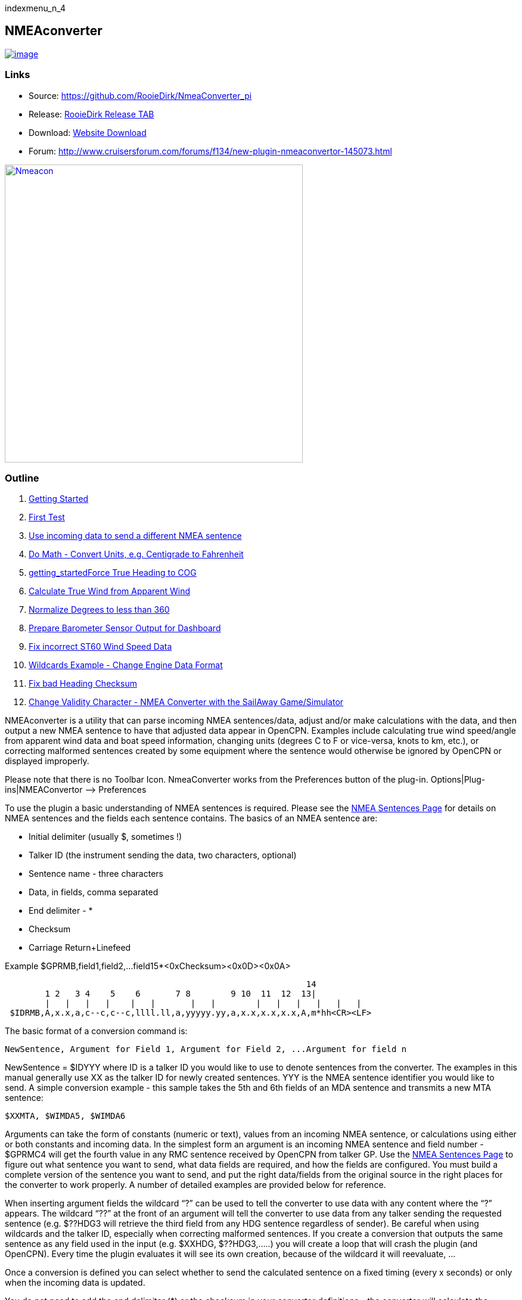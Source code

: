 indexmenu_n_4

== NMEAconverter

link:../../../dev/plugins/plugins.png.detail.html[image:../../../dev/plugins/plugins.png[image]]

=== Links

* Source: https://github.com/RooieDirk/NmeaConverter_pi
* Release:
https://github.com/RooieDirk/NmeaConverter_pi/releases[RooieDirk Release
TAB]
* Download: https://opencpn.org/OpenCPN/plugins/nmeaconvert.html[Website
Download]
* Forum:
http://www.cruisersforum.com/forums/f134/new-plugin-nmeaconvertor-145073.html

link:../../../manual/plugins/nmeacon.jpg.detail.html[image:../../../manual/plugins/nmeacon.jpeg[Nmeacon,title="Nmeacon",width=500]]

=== Outline

. link:nmea_converter.html#getting_started[Getting Started]
. link:nmea_converter.html#first_test[First Test]
. link:nmea_converter.html#use_incoming_data_to_send_a_different_nmea_sentence[Use
incoming data to send a different NMEA sentence]
. link:nmea_converter.html#do_math_-_convert_units_eg_centigrade_to_fahrenheit[Do
Math - Convert Units, e.g. Centigrade to Fahrenheit]
. link:nmea_converter.html#force_true_heading_to_cog[getting_startedForce
True Heading to COG]
. link:nmea_converter.html#calculate_true_wind_from_apparent_wind[Calculate
True Wind from Apparent Wind]
. link:nmea_converter.html#normalize_degrees_to_less_than_360[Normalize
Degrees to less than 360]
. link:nmea_converter.html#prepare_barometer_sensor_output_for_dashboard[Prepare
Barometer Sensor Output for Dashboard]
. link:nmea_converter.html#fix_incorrect_st60_wind_speed_data[Fix
incorrect ST60 Wind Speed Data]
. link:nmea_converter.html#wildcards_example_-change_engine_data_format[Wildcards
Example - Change Engine Data Format]
. link:nmea_converter.html#getting_startedconvert_temperature_c_to_fahrenheit_-_opencpnopencpn_user_manualpluginslogsnmea_converter_fix_bad_heading_checksum[Fix
bad Heading Checksum]
. link:nmea_converter.html#change_validity_character_-_nmea_converter_with_sailaway_game_simulator[Change
Validity Character - NMEA Converter with the SailAway Game/Simulator]

NMEAconverter is a utility that can parse incoming NMEA sentences/data,
adjust and/or make calculations with the data, and then output a new
NMEA sentence to have that adjusted data appear in OpenCPN. Examples
include calculating true wind speed/angle from apparent wind data and
boat speed information, changing units (degrees C to F or vice-versa,
knots to km, etc.), or correcting malformed sentences created by some
equipment where the sentence would otherwise be ignored by OpenCPN or
displayed improperly.

Please note that there is no Toolbar Icon. NmeaConverter works from the
Preferences button of the plug-in. Options|Plug-ins|NMEAConvertor –>
Preferences

To use the plugin a basic understanding of NMEA sentences is required.
Please see the link:../../advanced_features/nmea_sentences.html[NMEA
Sentences Page] for details on NMEA sentences and the fields each
sentence contains. The basics of an NMEA sentence are:

* Initial delimiter (usually $, sometimes !)
* Talker ID (the instrument sending the data, two characters, optional)
* Sentence name - three characters
* Data, in fields, comma separated
* End delimiter - *
* Checksum
* Carriage Return+Linefeed

Example $GPRMB,field1,field2,…field15*<0xChecksum><0x0D><0x0A>

[source,code]
----
                                                            14
        1 2   3 4    5    6       7 8        9 10  11  12  13|
        |   |   |   |    |   |       |   |        |   |   |   |   |   |
 $IDRMB,A,x.x,a,c--c,c--c,llll.ll,a,yyyyy.yy,a,x.x,x.x,x.x,A,m*hh<CR><LF>
----

The basic format of a conversion command is:

[source,code]
----
NewSentence, Argument for Field 1, Argument for Field 2, ...Argument for field n
----

NewSentence = $IDYYY where ID is a talker ID you would like to use to
denote sentences from the converter. The examples in this manual
generally use XX as the talker ID for newly created sentences. YYY is
the NMEA sentence identifier you would like to send. A simple conversion
example - this sample takes the 5th and 6th fields of an MDA sentence
and transmits a new MTA sentence:

[source,code]
----
$XXMTA, $WIMDA5, $WIMDA6
----

Arguments can take the form of constants (numeric or text), values from
an incoming NMEA sentence, or calculations using either or both
constants and incoming data. In the simplest form an argument is an
incoming NMEA sentence and field number - $GPRMC4 will get the fourth
value in any RMC sentence received by OpenCPN from talker GP. Use the
link:../../advanced_features/nmea_sentences.html[NMEA Sentences Page] to
figure out what sentence you want to send, what data fields are
required, and how the fields are configured. You must build a complete
version of the sentence you want to send, and put the right data/fields
from the original source in the right places for the converter to work
properly. A number of detailed examples are provided below for
reference.

When inserting argument fields the wildcard “?” can be used to tell the
converter to use data with any content where the “?” appears. The
wildcard “??” at the front of an argument will tell the converter to use
data from any talker sending the requested sentence (e.g. $??HDG3 will
retrieve the third field from any HDG sentence regardless of sender). Be
careful when using wildcards and the talker ID, especially when
correcting malformed sentences. If you create a conversion that outputs
the same sentence as any field used in the input (e.g. $XXHDG,
$??HDG3,…..) you will create a loop that will crash the plugin (and
OpenCPN). Every time the plugin evaluates it will see its own creation,
because of the wildcard it will reevaluate, …

Once a conversion is defined you can select whether to send the
calculated sentence on a fixed timing (every x seconds) or only when the
incoming data is updated.

You do not need to add the end delimiter (*) or the checksum in your
converter definitions - the converter will calculate the checksum and
add the delimiter and checksum automatically.

Depending on the data you are manipulating you may want to go into the
link:../../options_setting/connections.html[OpenCPN Connections Tab] and
tell OpenCPN to ignore the original data. If you are making unit
conversions, for instance, and do not ignore the original data you will
end up with a display that flashes between the original value and the
converted value. Setting the data to ignore will not affect the
converter, the data will still be received there, it simply prevents the
display of the data in OpenCPN.

For Reference from the
link:../../advanced_features/nmea_sentences.html[NMEA Sentences Page],
sentences that can be displayed in OpenCPN include:

* DBT - Depth Below Transducer
* DPT - Depth of Water
* GGA - Global Positioning System Fix Data
* GLL - Geographic Position - Latitude/Longitude HDG Heading - Deviation
& Variation
* HDM - Heading - Magnetic
* HDT - Heading - True
* MTA - Air Temperature (obsolete)
* MDA - Meteorological Composite (obsolete) Use XDR transducer instead.
* MTW - Mean Temperature of Water
* VLW - Distance Traveled through Water
* MWD - Wind Direction & Speed
* MWV - Wind Speed and Angle
* RMC - Recommended Minimum Navigation Information
* RSA - Rudder Sensor Angle
* VHW - Water speed and heading
* VTG - Track made good and Ground speed
* VWR - Relative Wind Speed and Angle
* VWT - True Windspeed and Angle (obsolete)
* XDR - Transducer Values
* ZDA -Time & Date - UTC, day, month, year and local time zone
* AIVDO - Automatic Information System (AIS) position reports from own
vessel

=== 1. Getting Started

Install the plugin in accordance with the
link:../install_and_enable.html[Plugin Installation Instructions].

Then open the Preferences Dialog to set up your conversions.

image:../../../manual/nmea-converter.png[image]

If you see something like above please enlarge the nmeaSendObjectDlg
window so it displays the “OK” and “Cancel” buttons.

=== 2. First Test

image:../../../manual/testmessage1.png[image]

This is a completely useless sentence that is sent every second to
OpenCPN. Check also the NMEAdebug window in the picture above, and note
that a checksum is added to the sentence. It is easy to change this one
into something like:

[source,code]
----
$GPRMC,085437,A,5324.3052,N,00611.5704,E,3.3,68.9,070614,0.3,E,A
----

Just enter this line into the NMEAConverter > Preference > New > Edit
box and Save it. No VDR file is needed. That will fake a GPS position
into OpenCPN, but still not very useful.

=== 3. Use incoming data to send a different NMEA sentence

The real power of this plugin is that you can change the data of the
sent sentence by cherry picking from incoming sentences. The reason I
wrote this plugin was I wanted Dashboard to show the air temperature. To
get the data, Dashboard needs an $xxMTA sentence, however I had a Airmar
PB200 unit that is sending $xxMDA sentences.

An example: We have from the windset,

MDA- Meteorological (Obsolete)

[source,code]
----
$WIMDA,30.1,I,1.0,B,11.3,C,,,,,,,18.6,T,18.5,M,5.8,N,3.0,M*27
----

and want: MDA- Air temperature

[source,code]
----
$xxMTA,11.3,C*<Checksum>
----

Note that the data needed is in fields 5 and 6 of the MDA sentence.
(11.3 degrees Celsius)

Setting the format to

[source,code]
----
$XXMTA, $WIMDA5, $WIMDA6
----

will give an output sentence:

[source,code]
----
$XXMTA, 11.3, C*26
----

Where *$WIMDA5* is replaced by the 5th field of the $WIMDA sentence.
etc.

image:../../../manual/xxmtamessage2.png[image,width=550]

As seen above, the $XXMTA sentence is sent each time a $WIMDA sentence
is received and read by Dashboard.

For testing use VDR_pi or VDRplayer and run
link:../../../files/nmea/wimda_ocmda.zip[WIMDA+OCMDA.txt from this zip]

=== 4. Do Math - Convert Units, e.g. Centigrade to Fahrenheit

But what if I was living in the US and preferred the reading to be in
degrees Fahrenheit? Just change the format to:

[source,code]
----
$XXMTA, 9/5*$WIMDA5 + 32, F
----

link:../../../manual/xxmtamessage3.png[image:../../../manual/xxmtamessage3.png[image,width=641,height=366]]

The value is recalculated and displayed as degrees Fahrenheit.

Use the same file for testing use VDR_pi or VDRplayer and run
link:../../../files/nmea/wimda_ocmda.zip[WIMDA+OCMDA.txt from this zip]

=== 5. Force True Heading to COG

In NMEAconverter create a HDG (compass) sentence from your COG. Possible
use when the autopilot is old and does not receive heading (true or
magnetic).

Note: Since computation of the drift and surface current requires HDG,
it is understood that while using Tactics_pi value for Current speed and
direction will not be useful. All you will see is the speed difference
between SOG and STW, which would force Current to be the vector
component normal to the keel. That means the “current” display will
always be directly from bow or stern, in other words the component of
the current along the centerline of the boat, assuming your STW(speed
through water) is calibrated correctly.

See
http://www.cruisersforum.com/forums/f134/tactics-plugin-166909-36.html#post2140937[CF
Tactics_pi Post #22].

link:../../../manual/aufnahme37.jpeg[image:../../../manual/aufnahme37.jpeg[aufnahme37.jpg,title="aufnahme37.jpg",width=644,height=574]]

The NMEA file being run by VDR_pi is
link:../../../files/nmea/vdr2_-_copie.xls[vdr2 - copie.xls]

Tactics_pi and in particular, NMEAconverter_pi is using

[source,code]
----
$XXHDT,$IIVTG1,$IIVTG2
----

Remember that setting HDT to COG will give you no drift angle at all
(except maybe a small portion via the manual heel input), so you will
not see any real current I suggest to set a fixed heel angle to 0 (see
screenshot above), to avoid side effects with manual heel input at very
low speeds and small speed differences between SOG and STW.

=== 6. Calculate True Wind from Apparent Wind

==== Known

Boat Speed ground (kts) = SOG +
Apparent wind speed (degrees) = AWS +
Apparent wind angle (degrees) = AWA

==== MWV - Wind Speed and Angle - Input

[source,code]
----
$–MWV,x.x,a,x.x,a*hh<CR><LF>
----

Field Number:

. Wind Angle, 0 to 360 degrees
. Reference, R = Relative, T = True
. Wind Speed
. Wind Speed Units, K/M/N
. Status, A = Data Valid
. Checksum

==== RMA - Recommended Minimum Navigation Information - Input

[source,code]
----
$–RMA,A,llll.ll,a,yyyyy.yy,a,x.x,x.x,x.x,x.x,x.x,a*hh<CR><LF>
----

Field Number:

. Blink Warning
. Latitude
. N or S
. Longitude
. E or W
. Time Difference A, uS
. Time Difference B, uS
. Speed Over Ground, Knots
. Track Made Good, degrees true
. Magnetic Variation, degrees
. E or W
. Checksum

==== MWV - Wind Speed and Angle - Output TW in Knots

[source,code]
----
$–MWV,x.x,T,x.x,K*hh<CR><LF>
----

Field Number:

. Wind Angle, 0 to 360 degrees
. Reference, R = Relative, T = True
. Wind Speed
. Wind Speed Units, K/M/N
. Status, A = Data Valid
. Checksum

NMEA 0183 from http://www.catb.org/gpsd/NMEA.html

==== Calculations Needed:

 +
x =AWS*sin(AWA*3.14159265/180) +
y =(x/tan(AWA*3.14159265/180)) - SOG +
TWS (True Wind Speed) =x/sin(TWA*3.14159265/180) +
TWA (True Wind Angle) =atan(x/y)*180/3.14159265 +
*Formula from http://www.bethandevans.com/calculators.htm +
 +
The formula now needs to be completed: +
*$XXMWV,*

==== TWS and TWA

(From zzz, see
http://www.cruisersforum.com/forums/f134/new-plugin-nmeaconvertor-145073.html#post2533127[zzz's
Cruiser Forum Post]

[source,code]
----
$XXMWV,$WIMWV1+acos((sqr($WIMWV3)+sqr($GPRMC7)+sqr($WIMWV3)-2*$GPRMC7*$WIMWV3*cos($WIMWV1*3.14159265/180)-sqr($GPRMC7))/(2*sqrt(sqr($GPRMC7)+sqr($WIMWV3)-2*$GPRMC7*cos($WIMWV1*3.14159265/180))*$WIMWV3)),T,sqrt(sqr($GPRMC7)+SQR($WIMWV3)-2*$GPRMC7*$WIMWV3*cos($WIMWV1*3.14159265/180)),N,A
----

. $s were missing in the previous version
. Changed wind speed unit from K to N
. Deleted spaces after commas.
. In terms of sog vs. stw, as pointed out, in most cases, diff is
negligible I believe.
. One thing about stw is that the sensor cannot capture the movement of
a vessel due to tide (as high as 5 knots!).
. For my purpose, gps is good enough.

==== Observations by Rhythm Doctor:

One needs to be careful with this calculation. There are at least two
different syntaxes for the reporting of relative wind angle. The older
VWR and VWT sentences for relative and true wind are not recommended for
new devices, but there are many older devices and SeaTalk converters
that still use them (specifically, my own instruments). The sentences
look like this (with II talker ID in this example):

[source,code]
----
$IIVWR,084.0,R,10.4,N,5.4,M,19.3,K
$IIVWT,084.0,R,10.4,N,5.4,M,19.3,K
----

_1 084.0 Wind Angle 0 - 180 +
2 R Right of vessel heading (L = Left) +
3 10.4 Wind Speed +
4 N Wind Speed units Knots +
5 5.4 Wind Speed +
6 M Wind Speed units Metres per second +
7 19.3 Wind Speed +
9 K Wind Speed units Km/Hr_

Newer devices use the preferred MWV sentence structure that looks like
this (with II talker ID in this case):

[source,code]
----
$IIMWV,084.0,R,10.4,N,A
$IIMWV,084.0,T,10.4,N,A
----

_1 084.0 Wind Angle 0 - 359 +
2 R Relative (T = True) +
3 10.4 Wind Speed +
4 N Wind Speed units Knots (K = KPH, M = MPH) +
5 A Status (A= Valid)_

Note that VWR/VWT and MWV work totally differently: VWR provides wind
angles from 0-180 with an additional parameter of L or R, while MWV
provides wind angles from 0-359 with no L or R. Converting your obsolete
VWR sentence to the more modern MWV sentence would seem to be impossible
without a conditional if() statement, which appears to not be supported
(since I was unable to get it to work).

Here is the sentence that works best for me for converting VWR
(relative/apparent wind) to VWT (true wind). Using the wildcard (instead
of II, GP, or WI sender IDs) allows testing with others' VWR sentences,
including Paul Elliot's test NMEA files:

[source,code]
----
$XXVWT,90-deg(atan(($??VWR3*cos(rad($??VWR1))-$??RMC7)/$??VWR3*sin(rad($??VWR1)))),$??VWR2,sqrt(sqr($??VWR3*sin(rad($??VWR1)))+sqr($??VWR3*cos(rad($??VWR1))-$??RMC7)),$??VWR4,,,,
----

Note that there is an invisible <return> character at the end of this
sentence (after the four commas). In my testing, things don't work right
without it. I recommend that you include it if you copy/paste this
formula into the config dialog.

==== Transmitter Dan advises:

It is possible to replace the sender ID (GP or WI) with ?? which means
any sender ID will be accepted. Using the wildcard will allow Paul
Elliot's test NMEA file to work with the NMEAconverter formula, using
Seatalk - vYacht dialect:

[source,code]
----
$XXMWV,90-deg(atan(($??MWV3*cos(rad($??MWV1))-$GPRMC7)/$??MWV3*sin(rad($??MWV1)))),T,sqrt(sqr($??MWV3*sin (rad($??MWV1)))+sqr($??MWV3*cos(rad($??MWV1))-$GPRMC7)),N,A
----

Edit: In above formula's 3.14159265 might be replaced by “pi”, and
3.14159265/180 can also be written as “deg”.

http://www.navmonpc.com/downloads.html[Paul Elliot's Test Files]

=== 7. Normalize Degrees to less than 360

==== For True Wind Direction (TWD) = Sum between True Wind Angle (MWV) and True Heading (HDT)

link:../../../manual/plugins/nmeaconverter/nmeaconverter-greater-than-360-crop.png.detail.html[image:../../../manual/plugins/nmeaconverter/nmeaconverter-greater-than-360-crop.png[Calcs
not greater than 360,title="Calcs not greater than 360",width=600]]

==== Math Basis

https://stackoverflow.com/questions/1628386/normalise-orientation-between-0-and-360[Normalize
orientation between 0 and 360]

Formula for re-orienting circular values i.e to keep angle between 0 and
359 is:

[source,code]
----
angle + Math.ceil( -angle / 360 ) * 360
----

Generalized formula for shifting angle orientation can be:

[source,code]
----
angle + Math.ceil( (-angle+shift) / 360 ) * 360
----

in which value of shift represent circular shift for e.g I want values
in -179 to 180 then it can be represented as:

[source,code]
----
angle + Math.ceil( (-angle-179) / 360 ) * 360
----

What is math.ceil? Java script function.

The
https://developer.mozilla.org/en-US/docs/Web/JavaScript/Reference/Global_Objects/Math/ceil[Math.ceil()]
function returns the smallest integer greater than or equal to a given
number. Note: Math.ceil(null) returns integer 0 and does not give a NaN
error.

NMEAConverter has this comparable function:

[source,code]
----
ceil : the smallest integer greater than or equal to x
----

Homebrew MOD function:

[source,code]
----
=( Angle /360-INT( Angle /360))*360
----

link:../../../manual/plugins/nmeaconverter/nemaconverter-normalize-degrees-crop.png.detail.html[image:../../../manual/plugins/nmeaconverter/nemaconverter-normalize-degrees-crop.png[Results,
not greater than 360,title="Results, not greater than 360",width=600]]

==== Implementation

All data comes from Raymarine instrument with NMEA 0183. Here the two
data values to have in OpenCPN:

* True Heading
* True Wind Direction 0-359

[source,code]
----
$XXHDT,$??HDG1,T
$WIMWD,($??MWV1+$??HDT1)+ceil((-($??MWV1+$??HDT1))/360)*360,T,,M,$??MWV3,N,,M
----

Max reports that it works well. - Thank you Max.

The formula to normalize the degrees to be between 0-360 is

[source,code]
----
ceil((-($??MWV1+$??HDT1))/360)*360
----

=== 8. Prepare Barometer Sensor Output for Dashboard

==== Aim

The BMP180 pressure sensor output from Raspberry Pi/OpenPlotter uses the
sentence $OSXDR. This cannot be read by Dashboard. BMP180 Output Units
are Bars i.e 1000 times the reading needed for display -
mBar/hectoPascal. Any error in the output cannot be corrected. This
formula creates an $xxMDA (deprecated) or $xxXDR sentence that can be
used by Dashboard.

==== Conversion

[source,code]
----
$MYXDR,P, 0.018 + 1/1000 * $OSXDR2,B,Barometer
----

Deprecated:

[source,code]
----
$MYMDA, , ,0.018 +1/1000*$OSXDR2,,B,,,,,,,,,,,,,,,,M
----

(0.018 is an error correction and also adjusts the barometer pressure
for a sea level reading)

==== Applying the settings

Found it necessary to tick the 'block incoming messages with wrong
checksum' box when editing the sentence.

link:../../../dev/plugins/beta_plugins/plugins_under_development/block_incomming.png.detail.html[image:../../../dev/plugins/beta_plugins/plugins_under_development/block_incomming.png[image,width=400]]

When editing the sentence; starting a variable with '.' or '$' causes
OpenCPN to freeze. Variables are being read by the plugin all the time
and these characters are not recognized. Workaround is to type '0.' and
then the number. Also 'OSXDR2' and then add the '$' in front, '$OSXDR2'.

link:../../../dev/plugins/beta_plugins/plugins_under_development/osxdr_variables.png.detail.html[image:../../../dev/plugins/beta_plugins/plugins_under_development/osxdr_variables.png[image,width=400]]

link:../../../dev/plugins/beta_plugins/plugins_under_development/virtual_mda.png.detail.html[image:../../../dev/plugins/beta_plugins/plugins_under_development/virtual_mda.png[image,width=400]]

=== 9. Fix incorrect ST60 Wind Speed Data

Ratsea has fixed an incorrect Raymarine ST60 conversion.

==== Problem

Dashboard displays incorrect wind speed data when using the ST60 Multi
NMEA Output. The data is treated as Km/hr as it has the K unit
identifier and is converted to knots/m per sec/Km/hr as per the
Dashboard settings, it then incorrect as the data is already in Knots

==== Aim

Change the display units in the wind output sentence from ST60 Multi
from K (kms/hr) to N (kts) as the Raymarine instrument incorrectly uses
the K identifier for Knots and not the N, so that the Dashboard
correctly displays the Wind Speed data in the units selected.

==== Process

Using the NMEA converter, apply the conversion to the MWV sentence with
a new ID - xx:

[source,code]
----
$xxMWV,$IIMWV1,$IIMWV2,$IIMWV3,N,$IIMWV5
----

and tick 'Send after update all variable' With the instrument switched
on and receiving the actual live data shows in Blue.

link:../../../manual/plugins/nmea-con-st60.jpg.detail.html[image:../../../manual/plugins/nmea-con-st60.jpeg[Send
after update all,title="Send after update all",width=300]]

The NMEA datastream then becomes:

[source,code]
----
$IIHDM,143,M*3A
$IIMTW,025.2,C*26
$IIMWV,155,R,009.0,K,A*2E Input
$xxMWV,155,R,9.0,N,A*2B Corrected, the input line is also shown on the dashboard, but too quickly to notice
$IIVHW,,T,143,M,00.00,N,00.00,K*63
----

==== Caution

Whilst developing this code, I found that using the formula:

[source,code]
----
$IIMWV,$IIMWV1,$IIMWV2,$IIMWV3,N,$IIMWV5
----

would also work if the 'Send every (n) seconds' was ticked, but the
Dashboard would flash between the two values of Km/sec and knots. If the
Send after update all… was ticked, then OpenCPN would freeze in a
continuous loop trying to update the newly created NMEA sentence!

=== 10. Use Wildcards

Now it is possible to use wildcards in the identifiers. So you could
make it talkerid independent by using something similar to

[source,code]
----
.....$??XXX3....
----

and whatever character on the ? position will cause a hit.

Even more important, you might use it for special transducers sending
the something like

[source,code]
----
$OWXDR,H,....or $OWXDR,C....
----

sentence.

Note that field 1 is part of the identifier. As the comma is the NMEA
separator, you can not use it as an identifier string, but by using a
wildcard it works.

For example

[source,code]
----
 ....$OWXDR?H2... or $??XDR?H2....
----

will work.
https://www.cruisersforum.com/forums/f134/new-plugin-nmeaconvertor-145073.html#post3218765[Cruiser
Forum Post]

=== 10. Wildcards Example: Change Engine data format

Using wildcards is also useful when the data to be matched is in the
data payload rather than the header. In the example below, we have
engine data coming from the NMEA stream which contains the correct
sender transducer ID, however is not the format required by the Engine
Dashboard plug-in. Here is the original NMEA sentences:

{empty}[code] _Engine RPM $ERRPM,E,0,2324.00,,A*69_ Oil Pressure,
Coolant Temp, and Engine Hours
$ERXDR,P,4.04,B,ENGOILP0,C,75.25,C,ENGTEMP0,G,2024 .1,,ENGHRS0*01
_Battery0 (Starter) Voltage and Shunt Current
$ERXDR,U,13.75,V,BATVOLT0,I,0.8,A,BATCURR0*4D_ Battery1 (House) Voltage
$ERXDR,U,13.27,V,BATVOLT1*14 [/code]

You can see that the two battery voltages are distinguished using
different transducer IDs, BATVOLT0 and BATVOLT1

The following NMEA Converter plug-in code converts to sentences so that
the Engine Dashboard can read them. For the sentence that contains
multiple data elements, we can us the wildcard “$ERXDR?P2” to match on
the particular sentence that has the data we need.

To get battery voltage and current, we need to make liberal use of the
wildcard to match out to the “I” in order to distinguish from the
BATVOLT1 sentence. this gets us the battery0 voltage and the DC shunt
current.

For battery1, I have not figured out how to convert this because the
only character that distinguishes it from battery0 is the “1” at the
end.

{empty}[code] RPM $IIXDR,T,$ERRPM3,R,MAIN ENGINE OIL PRESSURE
$IIXDR,P,$ERXDR?P2*100000,P,MAIN ENGINE COOLANT TEMP
$IIXDR,C,$ERXDR?P6,C,MAIN ENGINE HOURS $IIXDR,G,$ERXDR?P10,H,MAIN HOUSE
BATTERY VOLTAGE $IIXDR,U,$ERXDR?U??????????????????I2,V,HOUS DC AMPERAGE
$IIXDR,U,$ERXDR?U??????????????????I6,A,STRT [/code]

See this
https://www.cruisersforum.com/forums/f134/new-plugin-nmeaconvertor-145073.html#post3241791[CF
#341 Post] and ones preceding.

=== 11. Convert Temperature C to Fahrenheit

Using convert C to F for temp ( $XXMTA, 9/5*$AIMTW5 + 32, F) with send
after all updates variables checked.

* As soon as I start to playback a NMEA stream via VDR plugin or
VDRplayer.py OpenCPN crashes. A look at the O logs does not produce any
clues.
* As a side note I have compiled and used the Tactics plugin with the
same NMEA file with VDRplayer and O and Tactics run just fine.

You are using an ..MTW sentence. Format according my info:

* MTW - Mean Temperature of Water

$–MTW,x.x,C_hh

* This sentence has only 2 fields available, the first one given the
temp value and the second just 'C' for 'Celsius'.
* In your command sentence ($XXMTA, 9/5_$AIMTW5 + 32, F) )
* You are requesting the 5th field of the MTW sentence, but that field
does not exist. Try again with

[source,code]
----
 $XXMTA, 9/5*$AIMTW1 + 32, F
----

Used new formula provided above.. Still Crashed. I removed the

$Dummy

entry that came with NMEAConverter_pi install. OpenCPN no longer crashes
with NMEAConverter_pi enabled with a NMEA stream present..and as
provided for above

[source,code]
----
$XXMTA, 9/5*$AIMTW1 + 32, F
----

is showing the “Air Temp” in F in Dashboard on O. “I can never thank the
volunteers enough for all these wonderful tools.”

=== 12. Fix bad Heading Checksum

http://www.cruisersforum.com/forums/f134/heading-info-not-being-accepted-used-225665.html#post3004204[Cruiser
Forum Post]

The problem with the incoming sentence:

[source,code]
----
$APHDM, 113,M*0A
----

Which in this case, is a magnetic heading of 113 degrees followed by a
bad checksum.

Using the NMEA converter sentence, to delete the bad checksum and then
add a new checksum after a forced comma,

[source,code]
----
$IIHDM, $APHDM1", "
----

Which gets converted to a new sentence of $IIHDM,113, *50 with a new
checksum. This assigns the first field of the NMEA sentence from $APHDM
(113) to a new virtual source of $IIHDM

link:../../../manual/plugins/nmeaconverter/correct_head.jpeg.detail.html[image:../../../manual/plugins/nmeaconverter/correct_head.jpeg[Corrected,title="Corrected",width=600]]

Tim advises:

* As you can see, I now have a heading indicator plus dashboard data.
The NMEA debug window shows the data coming in and being converted.
* I'm sure that I should tweak the conversion command to put M in for
magnetic, plus tidy up commas and stuff (as per Hakan suggestion), but
it is working well, so I am reluctant to “fix” it further just at the
moment…

Dsanduril reports: “The TMQ checksum includes the '$' delimiter
character at the start of the sentence. Per NMEA standard the '$'
delimiter at the start of the sentence and the '*' delimiter at the end
of the sentence should not be included in the checksum. Checksum should
be calculated by XOR of all characters between the delimiters.
[Suggesting that the TMQ AP needs a firmware update to correct the
error.”

From the Nmea Standard:

[source,code]
----
> The checksum is the 8-bit exclusive OR (no start or stop bits) of all characters in the sentence, including "," and "^" delimiters, between but not including the "$" or "!" and the "*" delimiters[emphasis added]. The hexadecimal value of the most significant and least significant 4 bits of the result is converted to two ASCII characters (0-9, A-F (upper case)) for transmission. The most significant character is transmitted first.
----

=== 13. Change Validity Character - NMEA Converter with the SailAway Game/Simulator

The game SailAway sends realtime NMEA streams that can be used with
plotter software, routing software, etc. The game developers have
elected to send the RMC and GLL sentences with the “V” validity
character, which indicates the data is invalid. OpenCPN rejects the
data. An “A” character is required to show the data is valid.

[source,code]
----
$GPGLL,2546.261,N,7959.8522,W,174650.217,V*3B<0x0D><0x0A>
$GPRMC,174650.217,V,2546.261,N,7959.8522,W,4.9,79,230320,,,*0D<0x0D><0x0A>
----

NMEAconverter can easily adjust these sentences and recalculate the
checksum so that the data is accepted in OpenCPN.

[source,code]
----
$XXRMC,$GPRMC1,A,$GPRMC3,$GPRMC4,$GPRMC5,$GPRMC6,$ GPRMC7,$GPRMC8,$GPRMC9,,,
$XXGLL,$GPGLL1,$GPGLL2,$GPGLL3,$GPGLL4,$GPGLL5,A
----

Thanks to Jurien72 and Rasbats
https://www.cruisersforum.com/forums/f134/sog-cog-problem-231924.html#post3101987[CForum
SOG/COG Problem]

=== 14. Contribute your Formulas & Conversions

If you have an useful format formula please feel free to add it here.

Another future possibility is to do a comparison lookup of a boat's
Polar data and send a special NMEA sentence of the comparative result to
the Dashboard using a special dedicated performance instrument, for
example.

=== Calculations Supported

For calculations the following functions are supported:

==== Normal functions

abs : the absolute value, it removes the sign +
ceil : the smallest integer greater than or equal to x +
cub : x^3, safe way to compute such an exponent +
deg : converts from radian to degree +
exp : the exponential value +
hvi : Heaviside's function, =0 if x<0, =1 if x>=0 +
int : the largest integer less than or equal to x +
inv : inverts, 1/x +
floor : not supported, see int +
ln : the Napierian\natural logarithm +
lnep : see ln +
log : the logarithm base 10 +
rad : converts from degree to radian +
sgn : the sign, -1 or +1. Zero returns +1. +
sqr : x^2, safe way to compute such an exponent +
sqrt : the root square +
pi : 3.14159265 +
deg : 3.14159265/180

==== Trigonometric functions

acos : the secant (inverse of cosine) +
acsh : the inverse of the hyperbolic cosine +
asin : the cosecant (inverse of sine) +
asnh : the inverse of the hyperbolic sine +
atan : the cotangent (inverse of tangent) +
atnh : the inverse of the hyperbolic tangent +
cos : the cosine +
cosh : the hyperbolic cosine +
sin : the sine +
sinc : the cardinal sine (radian) +
sinh : the hyperbolic sine +
tan : the tangent +
tanh : the hyperbolic tangent

This makes it possible to do spreadsheet-like calculations. And as in a
spreadsheet the trigonometric functions use radians.

In beta at this moment:

* An extra checkbox to allow for calculation in degrees instead of
radians.
* “E” bug is fixed.
* “pi” instead of 3.14159265
* “deg” instead of 3.14159265/180
